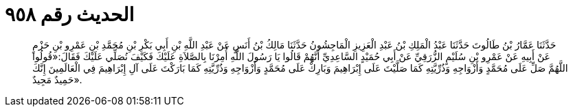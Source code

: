 
= الحديث رقم ٩٥٨

[quote.hadith]
حَدَّثَنَا عَمَّارُ بْنُ طَالُوتَ حَدَّثَنَا عَبْدُ الْمَلِكِ بْنُ عَبْدِ الْعَزِيزِ الْمَاجِشُونُ حَدَّثَنَا مَالِكُ بْنُ أَنَسٍ عَنْ عَبْدِ اللَّهِ بْنِ أَبِي بَكْرِ بْنِ مُحَمَّدِ بْنِ عَمْرِو بْنِ حَزْمٍ عَنْ أَبِيهِ عَنْ عَمْرِو بْنِ سُلَيْمٍ الزُّرَقِيِّ عَنْ أَبِي حُمَيْدٍ السَّاعِدِيِّ أَنَّهُمْ قَالُوا يَا رَسُولَ اللَّهِ أُمِرْنَا بِالصَّلاَةِ عَلَيْكَ فَكَيْفَ نُصَلِّي عَلَيْكَ فَقَالَ:«قُولُوا اللَّهُمَّ صَلِّ عَلَى مُحَمَّدٍ وَأَزْوَاجِهِ وَذُرِّيَّتِهِ كَمَا صَلَّيْتَ عَلَى إِبْرَاهِيمَ وَبَارِكْ عَلَى مُحَمَّدٍ وَأَزْوَاجِهِ وَذُرِّيَّتِهِ كَمَا بَارَكْتَ عَلَى آلِ إِبْرَاهِيمَ فِي الْعَالَمِينَ إِنَّكَ حَمِيدٌ مَجِيدٌ».